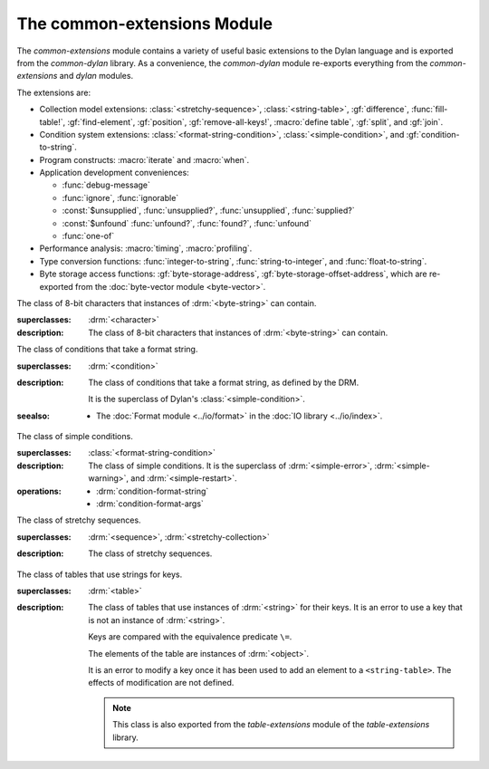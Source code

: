 ****************************
The common-extensions Module
****************************

.. current-library:: common-dylan
.. current-module:: common-extensions

The *common-extensions* module contains a variety of useful basic
extensions to the Dylan language and is exported from the
*common-dylan* library.  As a convenience, the *common-dylan* module
re-exports everything from the *common-extensions* and *dylan* modules.

The extensions are:

- Collection model extensions: :class:`<stretchy-sequence>`,
  :class:`<string-table>`, :gf:`difference`, :func:`fill-table!`,
  :gf:`find-element`, :gf:`position`, :gf:`remove-all-keys!`, 
  :macro:`define table`, :gf:`split`, and :gf:`join`.
- Condition system extensions: :class:`<format-string-condition>`,
  :class:`<simple-condition>`, and :gf:`condition-to-string`.
- Program constructs: :macro:`iterate` and :macro:`when`.
- Application development conveniences:

  - :func:`debug-message`
  - :func:`ignore`, :func:`ignorable`
  - :const:`$unsupplied`, :func:`unsupplied?`, :func:`unsupplied`,
    :func:`supplied?`
  - :const:`$unfound` :func:`unfound?`, :func:`found?`, :func:`unfound`
  - :func:`one-of`

- Performance analysis: :macro:`timing`, :macro:`profiling`.
- Type conversion functions: :func:`integer-to-string`,
  :func:`string-to-integer`, and :func:`float-to-string`.
- Byte storage access functions: :gf:`byte-storage-address`,
  :gf:`byte-storage-offset-address`, which are re-exported from
  the :doc:`byte-vector module <byte-vector>`.

.. macro:: assert
   :statement:

   Signals an error if the expression passed to it evaluates to false.

   :macrocall:

     .. code-block:: dylan

       assert *expression* *format-string* [*format-arg* ]* => *false*

     .. code-block:: dylan

       assert *expression* => *false*

   :parameter expression: A Dylan expression *bnf*.
   :parameter format-string: A Dylan expression *bnf*.
   :parameter format-arg: A Dylan expression *bnf*.

   :value false: ``#f``.

   :description:

     Signals an error if *expression* evaluates to ``#f``.

     An assertion or "assert" is a simple tool for testing that
     conditions hold in program code.

     The *format-string* is a format string as defined on page 112 of
     the DRM. If *format-string* is supplied, the error is formatted
     accordingly, along with any instances of *format-arg*.

     If *expression* is not ``#f``, ``assert`` does not evaluate
     *format-string* or any instances of *format-arg*.

   :seealso:

     - :macro:`debug-assert`

.. class:: <byte-character>
   :sealed:

   The class of 8-bit characters that instances of :drm:`<byte-string>` can
   contain.

   :superclasses: :drm:`<character>`

   :description:

     The class of 8-bit characters that instances of :drm:`<byte-string>`
     can contain.

.. generic-function:: concatenate!
   :open:

   A destructive version of the Dylan language's :drm:`concatenate`;
   that is, one that might modify its first argument.

   :signature: concatenate! *sequence* #rest *more-sequences* => *result-sequence*

   :parameter sequence: An instance of :drm:`<sequence>`.
   :parameter #rest more-sequences: Instances of :drm:`<sequence>`.
   :value result-sequence: An instance of :drm:`<sequence>`.

   :description:

     A destructive version of the Dylan language's :drm:`concatenate`;
     that is, one that might modify its first argument.

     It returns the concatenation of one or more sequences, in a
     sequence that may or may not be freshly allocated. If
     *result-sequence* is freshly allocated, then, as for
     :drm:`concatenate`, it is of the type returned by
     :drm:`type-for-copy` of *sequence*.

   :example:

     .. code-block:: dylan

       > define variable *x* = "great-";
       "great-"
       > define variable *y* = "abs";
       "abs"
       > concatenate! (*x*, *y*);
       "great-abs"
       > *x*;
       "great-abs"
       >

.. generic-function:: condition-to-string
   :open:

   Returns a string representation of a condition object.

   :signature: condition-to-string *condition* => *string*

   :parameter condition: An instance of :drm:`<condition>`.
   :value string: An instance of :drm:`<string>`.

   :description:

     Returns a string representation of a general instance of
     :drm:`<condition>`. There is a method on
     :class:`<format-string-condition>` and method on
     :drm:`<type-error>`.

.. macro:: debug-assert
   :statement:

   Signals an error if the expression passed to it evaluates to false —
   but only when the code is compiled in interactive development mode.

   :macrocall:
     .. code-block:: dylan

       debug-assert *expression* *format-string* [ *format-arg* ]* => *false*

     .. code-block:: dylan

       debug-assert *expression* => *false*

   :parameter expression: A Dylan expression *bnf*.
   :parameter format-string: A Dylan expression *bnf*.
   :parameter format-arg: A Dylan expression *bnf*.
   :value false: ``#f``.

   :description:

     Signals an error if *expression* evaluates to false — but only when
     the code is compiled in debugging mode.

     An assertion or "assert" is a simple and popular development tool
     for testing conditions in program code.

     This macro is identical to :macro:`assert`, except that the assert is
     defined to take place only while debugging.

     The Open Dylan compiler removes debug-assertions when it compiles
     code in "production" mode as opposed to "debugging" mode.

     The *format-string* is a format string as defined on page 112 of
     the DRM.

   :seealso:

     - :macro:`assert`

.. function:: debug-message

   Formats a string and outputs it to the debugger.

   :signature: debug-message *format-string* #rest *format-args* => ()

   :parameter format-string: An instance of :drm:`<string>`.
   :parameter #rest format-args: Instances of :drm:`<object>`.

   :description:

     Formats a string and outputs it to the debugger.

     The *format-string* is a format string as defined on page 112 of
     the DRM.

.. method:: default-handler
   :specializer: <warning>

   Prints the message of a warning instance to the Open Dylan debugger
   window's messages pane.

   :signature: default-handler *warning* => *false*

   :parameter warning: An instance of :drm:`<warning>`.
   :value false: ``#f``.

   :description:

     Prints the message of a warning instance to the Open Dylan debugger
     window's messages pane. It uses :func:`debug-message`, to do so.

     This method is a required, predefined method in the Dylan language,
     described on page 361 of the DRM as printing the warning's message
     in an implementation-defined way. We document this method here
     because our implementation of it uses the function
     :func:`debug-message`, which is defined in the *common-dylan*
     library. Thus to use this :drm:`default-handler` method on
     :drm:`<warning>`, your library needs to use the *common-dylan* library
     or a library that uses it, rather than simply using the Dylan
     library.

   :example:

     In the following code, the signalled messages appear in the Open
     Dylan debugger window.

     .. code-block:: dylan

       define class <my-warning> (<warning>)
       end class;

       define method say-hello()
         format-out("hello there!\\n");
         signal("help!");
         signal(make(<my-warning>));
         format-out("goodbye\\n");
       end method say-hello;

       say-hello();

     The following messages appear in the debugger messages pane::

       Application Dylan message: Warning: help!
       Application Dylan message: Warning: {<my-warning>}

     Where ``{<my-warning>}`` means an instance of ``<my-warning>``.

   :seealso:

     - :func:`debug-message`.
     - :drm:`default-handler`, page 361 of the DRM.

.. function:: default-last-handler

   Formats and outputs a Dylan condition using :gf:`condition-to-string`
   and passes control on to the next handler.

   :signature: default-last-handler *serious-condition* *next-handler* => ()

   :parameter serious-condition: A object of class :drm:`<serious-condition>`.
   :parameter next-handler: A function.

   :description:

     A handler utility function defined on objects of class
     :drm:`<serious-condition>` that can be by bound dynamically around a
     computation via :drm:`let handler <handler>` or installed globally
     via :macro:`define last-handler`.

     This function formats and outputs the Dylan condition
     *serious-condition* using :gf:`condition-to-string` from this library,
     and passes control on to the next handler.

     This function is automatically installed as the last handler if
     your library uses the *common-dylan* library.

   :example:

     The following form defines a dynamic handler around some body:

     .. code-block:: dylan

       let handler <serious-condition> = default-last-handler;

     while the following form installs a globally visible last-handler:

     .. code-block:: dylan

       define last-handler <serious-condition>
         = default-last-handler;

   :seealso:

     - :macro:`define last-handler`
     - *win32-last-handler* in the *C FFI and Win32* library reference, under
       library *win32-user* and module *win32-default-handler*.

.. macro:: define last-handler
   :defining:

   Defines a "last-handler" to be used after any dynamic handlers and
   before calling :drm:`default-handler`.

   :macrocall:
     .. code-block:: dylan

       define last-handler (*condition*, #key *test*, *init-args*)
         = *handler* ;

       define last-handler condition = handler;

       define last-handler;

   :parameter condition: A Dylan expression *bnf*. The class of
     condition for which the handler should be invoked.
   :parameter test: A Dylan expression *bnf*. A function of one argument
     called on the condition to test applicability of the handler.
   :parameter init-args: A Dylan expression *bnf*. A sequence of
     initialization arguments used to make an instance of the handler's
     condition class.
   :parameter handler: A Dylan expression *bnf*. A function of two
     arguments,
   :parameter condition: and *next-handler*, that is called on a
     condition which matches the handler's condition class and test
     function.

   :description:

     A last-handler is a global form of the dynamic handler introduced
     via :drm:`let handler <handler>`, and is defined using an identical
     syntax. The last handler is treated as a globally visible dynamic
     handler. During signalling if a last-handler has been installed
     then it is the last handler tested for applicability before
     :drm:`default-handler` is invoked. If a last-handler has been
     installed then it is also the last handler iterated over in a call
     to :drm:`do-handlers`.

     The first two defining forms are equivalent to the two alternate
     forms of let handler. If more than one of these first defining
     forms is executed then the last one executed determines the
     installed handler. The current last-handler can be uninstalled by
     using the degenerate third case of the defining form, that has no
     condition description or handler function.

     The intention is that libraries will install last handlers to
     provide basic runtime error handling, taking recovery actions such
     as quitting the application, trying to abort the current
     application operation, or entering a connected debugger.

   :example:

     The following form defines a last-handler function called
     *default-last-handler* that is invoked on conditions of class
     :drm:`<serious-condition>`:

     .. code-block:: dylan

       define last-handler <serious-condition>
         = default-last-handler;

   :seealso:

     - *win32-last-handler* in the *C FFI and Win32* library reference,
       under library *win32-user* and module *win32-default-handler*.

.. macro:: define table
   :defining:

   Defines a constant binding in the current module and initializes it
   to a new table object.

   :macrocall:
     .. code-block:: dylan

       define table *name* [ :: *type* ] = { [ *key* => *element* ]* }

   :parameter name: A Dylan name *bnf*.
   :parameter type: A Dylan operand *bnf*. Default value: :drm:`<table>`.
   :parameter key: A Dylan expression *bnf*.
   :parameter element: A Dylan expression *bnf*.

   :description:

     Defines a constant binding *name* in the current module, and
     initializes it to a new table object, filled in with the keys and
     elements specified.

     If the argument *type* is supplied, the new table created is an
     instance of that type. Therefore *type* must be :drm:`<table>` or a
     subclass thereof. If *type* is not supplied, the new table created
     is an instance of a concrete subclass of :drm:`<table>`.

   :example:

     .. code-block:: dylan

       define table $colors :: <object-table>
         = { #"red" => $red,
             #"green" => $green,
             #"blue" => $blue };

.. generic-function:: difference
   :open:

   Returns a sequence containing the elements of one sequence that are
   not members of a second.

   :signature: difference *sequence-1* *sequence-2* #key *test* => *result-sequence*

   :parameter sequence-1: An instance of :drm:`<sequence>`.
   :parameter sequence-2: An instance of :drm:`<sequence>`.
   :parameter test: An instance of :drm:`<function>`. Default value: ``\==``.
   :value result-sequence: An instance of :drm:`<sequence>`.

   :description:

     Returns a sequence containing the elements of *sequence-1* that are
     not members of *sequence-2*. You can supply a membership test
     function as *test*.

   :example:

     .. code-block:: dylan

       > difference(#(1,2,3), #(2,3,4));
       #(1)
       >

.. function:: false-or

   Returns a union type comprised of ``singleton(#f)`` and one or more types.

   :signature: false-or *type* #rest *more-types* => *result-type*

   :parameter type: An instance of :drm:`<type>`.
   :parameter #rest more-types: Instances of :drm:`<type>`.
   :value result-type: An instance of :drm:`<type>`.

   :description:

     Returns a union type comprised of ``singleton(#f)``, *type*, any
     other types passed as *more-types*.

     This function is useful for specifying slot types and function
     return values.

     The expression

     .. code-block:: dylan

       false-or(*t-1*, *t-2*, ..)

     is type-equivalent to

     .. code-block:: dylan

       type-union(singleton(#f), *t-1*, *t-2*, ..)

.. function:: fill-table!

   Fills a table with the keys and elements supplied.

   :signature: fill-table! *table* *keys-and-elements* => *table*

   :parameter table: An instance of :drm:`<table>`.
   :parameter keys-and-elements: An instance of :drm:`<sequence>`.
   :value table: An instance of :drm:`<table>`.

   :description:

     Modifies table so that it contains the keys and elements supplied
     in the sequence *keys-and-elements*.

     This function interprets *keys-and-elements* as key-element pairs,
     that is, it treats the first element as a table key, the second as
     the table element corresponding to that key, and so on. The keys
     and elements should be suitable for *table*.

     Because *keys-and-elements* is treated as a sequence of paired
     key-element values, it should contain an even number of elements;
     if it contains an odd number of elements, *fill-table!* ignores the
     last element (which would have been treated as a key).

.. generic-function:: find-element
   :open:

   Returns an element from a collection such that the element satisfies
   a predicate.

   :signature: find-element *collection* *function* #key *skip* *failure* => *element*

   :parameter collection: An instance of :drm:`<collection>`.
   :parameter predicate: An instance of :drm:`<function>`.
   :parameter #key skip: An instance of :drm:`<integer>`. Default value: 0.
   :parameter #key failure: An instance of :drm:`<object>`. Default value: ``#f``.
   :value element: An instance of :drm:`<object>`.

   :description:

     Returns a collection element that satisfies *predicate*.

     This function is identical to Dylan's :drm:`find-key`, but it
     returns the element that satisfies *predicate* rather than the key
     that corresponds to the element.

.. function:: float-to-string

   Formats a floating-point number to a string.

   :signature: float-to-string *float* => *string*

   :parameter float: An instance of ``<float>``.
   :value string: An instance of :drm:`<string>`.

   :description:

     Formats a floating-point number to a string. It uses scientific
     notation where necessary.

.. class:: <format-string-condition>
   :sealed:
   :instantiable:

   The class of conditions that take a format string.

   :superclasses: :drm:`<condition>`

   :description:

     The class of conditions that take a format string, as defined by
     the DRM.

     It is the superclass of Dylan's :class:`<simple-condition>`.

   :seealso:

     - The :doc:`Format module <../io/format>` in the :doc:`IO library <../io/index>`.

.. function:: ignore

   A compiler directive that tells the compiler it must not issue a
   warning if its argument is bound but not referenced.

   :signature: ignore *variable* => ()

   :parameter variable: A Dylan variable-name *bnf*.

   :description:

     When the compiler encounters a variable that is bound but not
     referenced, it normally issues a warning. The ``ignore`` function
     is a compiler directive that tells the compiler it *must not* issue
     this warning if *variable* is bound but not referenced. The
     ``ignore`` function has no run-time cost.

     The ``ignore`` function is useful for ignoring arguments passed to,
     or values returned by, a function, method, or macro. The function
     has the same extent as a :drm:`let`; that is, it applies to the
     smallest enclosing implicit body.

     Use ``ignore`` if you never intend to reference *variable* within
     the extent of the ``ignore``. The compiler will issue a warning to
     tell you if your program violates the ``ignore``. If you are not
     concerned about the ``ignore`` being violated, and do not wish to
     be warned if violation occurs, use :func:`ignorable` instead.

   :example:

     This function ignores some of its arguments:

     .. code-block:: dylan

       define method foo (x ::<integer>, #rest args)
         ignore(args);
         ...
       end

     Here, we use *ignore* to ignore one of the values returned by *fn*:

     .. code-block:: dylan

       let (x,y,z) = fn();
       ignore(y);

   :seealso:

     - :func:`ignorable`

.. function:: ignorable

   A compiler directive that tells the compiler it *need not* issue a
   warning if its argument is bound but not referenced.

   :signature: ignorable *variable* => ()

   :parameter variable: A Dylan variable-name *bnf*.

   :description:

     When the compiler encounters a variable that is bound but not
     referenced, it normally issues a warning. The ``ignorable``
     function is a compiler directive that tells the compiler it *need
     not* issue this warning if *variable* is bound but not referenced.
     The ``ignorable`` function has no run-time cost.

     The ``ignorable`` function is useful for ignoring arguments passed
     to, or values returned by, a function, method, or macro. The
     function has the same extent as a :drm:`let`; that is, it applies
     to the smallest enclosing implicit body.

     The ``ignorable`` function is similar to :func:`ignore`. However,
     unlike :func:`ignore`, it does not issue a warning if you
     subsequently reference *variable* within the extent of the
     ``ignorable`` declaration. You might prefer ``ignorable`` to
     :func:`ignore` if you are not concerned about such violations and
     do not wish to be warned about them.

   :example:

     This function ignores some of its arguments:

     .. code-block:: dylan

       define method foo (x ::<integer>, #rest args)
         ignorable(args);
         ...
       end

     Here, we use ``ignorable`` to ignore one of the values returned by
     *fn*:

     .. code-block:: dylan

       let (x,y,z) = fn();
       ignorable(y);

   :seealso:

     - :func:`ignore`

.. function:: integer-to-string

   Returns a string representation of an integer.

   :signature: integer-to-string *integer* #key *base* *size* *fill* => *string*

   :parameter integer: An instance of :drm:`<integer>`.
   :parameter base: An instance of :drm:`<integer>`. Default value: 10.
   :parameter size: An instance of :drm:`<integer>` or ``#f``. Default value: ``#f``.
   :parameter fill: An instance of :drm:`<character>`. Default value: 0.
   :value string: An instance of :drm:`<byte-string>`.

   :description:

     Returns a string representation of *integer* in the given *base*,
     which must be between 2 and 36. The size of the string is
     right-aligned to *size* if *size* is not ``#f``, and it is filled
     with the *fill* character. If the string is already larger than
     *size* then it is not truncated.

.. macro:: iterate
   :statement:

   Iterates over a body.

   :macrocall:
     .. code-block:: dylan

       iterate *name* ({*argument* [ = *init-value* ]}*)
         [ *body* ]
       end [ iterate ]

   :parameter name: A Dylan variable-name *bnf*.
   :parameter argument: A Dylan variable-name *bnf*.
   :parameter init-value: A Dylan expression *bnf*.
   :parameter body: A Dylan body *bnf*.
   :value value: Zero or more instances of :drm:`<object>`.

   :description:

     Defines a function that can be used to iterate over a body. It is
     similar to *for*, but allows you to control when iteration will
     occur.

     It creates a function called *name* which will perform a single
     step of the iteration at a time; *body* can call *name* whenever it
     wants to iterate another step. The form evaluates by calling the
     new function with the initial values specified.

   :example:

     .. code-block:: dylan

        iterate recurse (x = 5)
          if (x < 2) x else x * recurse(x - 1) end
        end

.. function:: one-of

   Returns a union type comprised of singletons formed from its arguments.

   :signature: one-of *object* #rest *more-objects* => *type*

   :parameter object: An instance of :drm:`<object>`.
   :parameter #rest more-objects: Instances of :drm:`<object>`.
   :value type: An instance of :drm:`<type>`.

   :description:

     Returns a union type comprised of ``singleton(object)`` and the
     singletons of any other objects passed with *more-object*.

     .. code-block:: dylan

       one-of(x, y, z)

     Is a type expression that is equivalent to

     .. code-block:: dylan

       type-union(singleton(x), singleton(y), singleton(z))

.. generic-function:: position
   :open:

   Returns the key at which a particular value occurs in a sequence.

   :signature: position *sequence* *target* #key *test* *start* *end* *skip* *count* => *position*

   :parameter sequence: An instance of :drm:`<sequence>`.
   :parameter target: An instance of :drm:`<object>`.
   :parameter #key test: An instance of :drm:`<function>`. Default value: ``\==``.
   :parameter #key start: An instance of :drm:`<integer>`. Default value: 0.
   :parameter #key end: An instance of :drm:`<object>`. Default value: ``#f``.
   :parameter #key skip: An instance of :drm:`<integer>`. Default value: 0.
   :parameter #key count: An instance of :drm:`<object>`. Default value: ``#f``.
   :value position: An instance of ``false-or(<integer>)``.

   :description:

     Returns the position at which *target* occurs in *sequence*.

     If *test* is supplied, *position* uses it as an equivalence
     predicate for comparing *sequence* 's elements to *target*. It should
     take two objects and return a boolean. The default predicate used is
     ``\==``.

     The *skip* argument is interpreted as it is by Dylan's :drm:`find-key`
     function: *position* ignores the first *skip* elements that match
     *target*, and if *skip* or fewer elements satisfy *test*, it
     returns ``#f``.

     The *start* and *end* arguments indicate, if supplied, which subrange
     of the *sequence* is used for the search.

.. generic-function:: remove-all-keys!
   :open:

   Removes all keys in a mutable collection, leaving it empty.

   :signature: remove-all-keys! *mutable-collection* => ()

   :parameter mutable-collection: An instance of :drm:`<mutable-collection>`.

   :description:

     Modifies *mutable-collection* by removing all its keys and leaving it
     empty. There is a predefined method on :drm:`<table>`.

.. class:: <simple-condition>
   :sealed:
   :instantiable:

   The class of simple conditions.

   :superclasses: :class:`<format-string-condition>`

   :description:

     The class of simple conditions. It is the superclass of :drm:`<simple-error>`,
     :drm:`<simple-warning>`, and :drm:`<simple-restart>`.

   :operations:

     - :drm:`condition-format-string`
     - :drm:`condition-format-args`

.. class:: <stretchy-sequence>
   :open:
   :abstract:

   The class of stretchy sequences.

   :superclasses: :drm:`<sequence>`, :drm:`<stretchy-collection>`

   :description:

     The class of stretchy sequences.

.. class:: <string-table>
   :sealed:
   :instantiable:

   The class of tables that use strings for keys.

   :superclasses: :drm:`<table>`

   :description:

     The class of tables that use instances of :drm:`<string>` for their
     keys. It is an error to use a key that is not an instance of
     :drm:`<string>`.

     Keys are compared with the equivalence predicate ``\=``.

     The elements of the table are instances of :drm:`<object>`.

     It is an error to modify a key once it has been used to add an element
     to a ``<string-table>``. The effects of modification are not defined.

     .. note:: This class is also exported from the *table-extensions* module
        of the *table-extensions* library.

.. function:: string-to-integer

   Returns the integer represented by its string argument, or by a
   substring of that argument, in a number base between 2 and 36.

   :signature: string-to-integer *string* #key *base* *start* *end* *default* => *integer* *next-key*

   :parameter string: An instance of :drm:`<byte-string>`.
   :parameter #key base: An instance of :drm:`<integer>`. Default value: 10.
   :parameter #key start: An instance of :drm:`<integer>`. Default value: 0.
   :parameter #key end: An instance of :drm:`<integer>`. Default value: ``sizeof(*string*)``.
   :parameter #key default: An instance of :drm:`<integer>`. Default value: :const:`$unsupplied`.
   :value integer: An instance of :drm:`<integer>`.
   :value next-key: An instance of :drm:`<integer>`.

   :description:

     Returns the integer represented by the characters of *string* in
     the number base *base*, where *base* is between 2 and 36. You can
     constrain the search to a substring of *string* by giving values
     for *start* and *end*.

     This function returns the next key beyond the last character it
     examines.

     If there is no integer contained in the specified region of the
     string, this function returns *default*, if specified. If you do
     not give a value for *default*, this function signals an error.

     This function is similar to C's ``strtod`` function.

.. function:: subclass

   Returns a type representing a class and its subclasses.

   :signature: subclass *class* => *subclass-type*

   :parameter class: An instance of :drm:`<class>`.
   :value subclass-type: An instance of :drm:`<type>`.

   :description:

     Returns a type that describes all the objects representing
     subclasses of the given class. We term such a type a *subclass
     type*.

     The ``subclass`` function is allowed to return an existing type if
     that type is type equivalent to the subclass type requested.

     Without ``subclass``, methods on generic functions (such as Dylan's
     standard :drm:`make` and :drm:`as`) that take types as arguments
     are impossible to reuse without resorting to ad hoc techniques. In
     the language defined by the DRM, the only mechanism available for
     specializing such methods is to use singleton types. A singleton
     type specializer used in this way, by definition, gives a method
     applicable to exactly one type. In particular, such methods are not
     applicable to subtypes of the type in question. In order to define
     reusable methods on generic functions like this, we need a type
     which allows us to express applicability to a type and all its
     subtypes.

     For an object *O* and class *Y*, the following :drm:`instance?`
     relationship applies:

     **INSTANCE-1**: ``instance?(*O*, subclass(*Y*))``
       True if and only if *O* is a class and *O* is a subclass of *Y*.

     For classes *X* and *Y* the following :drm:`subtype?` relationships hold
     (note that a rule applies only when no preceding rule matches):

     **SUBTYPE-1**: ``subtype?(subclass(*X*), subclass(*Y*))``
       True if and only if *X* is a subclass of *Y*.

     **SUBTYPE-2**: ``subtype?(singleton(*X*), subclass(*Y*))``
       True if and only if *X* is a class and *X* is a subclass of *Y*.

     **SUBTYPE-3**: ``subtype?(subclass(*X*), singleton(*Y*))``
       Always false.

     **SUBTYPE-4**: ``subtype?(subclass(*X*), *Y*)``
       where *Y* is not a subclass type. True if *Y* is :drm:`<class>` or
       any proper superclass of :drm:`<class>` (including :drm:`<object>`, any
       implementation-defined supertypes, and unions involving any of
       these). There may be other implementation-defined combinations of
       types *X* and *Y* for which this is also true.

     **SUBTYPE-5**: ``subtype?(*X*, subclass(*Y*))``
       where *X* is not a subclass type. True if *Y* is :drm:`<object>` or any
       proper supertype of :drm:`<object>` and *X* is a subclass of :drm:`<class>`.

     Note that by subclass relationships *SUBTYPE-4* and *SUBTYPE-5*, we get
     this correspondence: :drm:`<class>` and ``subclass(<object>)`` are type
     equivalent.

     Where the :drm:`subtype?` test has not been sufficient to determine an
     ordering for a method's argument position, the following further
     method-ordering rules apply to cases involving subclass types (note that
     a rule applies only when no preceding rule matches):

     - **SPECIFICITY+1**. ``subclass(*X*)`` precedes ``subclass(*Y*)``
       when the argument is a class *C* and *X* precedes *Y* in the
       class precedence list of *C*.

     - **SPECIFICITY+2**. ``subclass(*X*)`` always precedes *Y*, *Y* not
       a subclass type. That is, applicable subclass types precede any
       other applicable class-describing specializer.

     The constraints implied by sealing come by direct application of sealing
     rules 1–3 (see page 136 of the DRM) and the following disjointness
     criteria for subclass types (note that a rule applies only when no
     preceding rule matches):

     - **DISJOINTNESS+1**. A subclass type ``subclass(*X*)`` and a
       type *Y* are disjoint if *Y* is disjoint from :drm:`<class>`, or if
       *Y* is a subclass of :drm:`<class>` without instance classes that
       are also subclasses of *X*.

     - **DISJOINTNESS+2**. Two subclass types ``subclass(*X*)`` and
       ``subclass(*Y*)`` are disjoint if the classes *X* and *Y* are
       disjoint.

     - **DISJOINTNESS+3**. A subclass type ``subclass(*X*)`` and a
       singleton type ``singleton(*O*)`` are disjoint unless *O* is a
       class and *O* is a subclass of *X*.

     The guiding principle behind the semantics is that, as far as possible,
     methods on classes called with an instance should behave isomorphically
     to corresponding methods on corresponding subclass types called with the
     class of that instance. So, for example, given the heterarchy::

       <object>
         \|
         <A>
         / \\
       <B> <C>
        \\ /
         <D>

     and methods:

     .. code-block:: dylan

       method foo (<A>)
       method foo (<B>)
       method foo (<C>)
       method foo (<D>)

       method foo-using-type (subclass(<A>))
       method foo-using-type (subclass(<B>))
       method foo-using-type (subclass(<C>))
       method foo-using-type (subclass(<D>))

     that for a direct instance *D1* of ``<D>``:

     .. code-block:: dylan

       foo-using-type(<D>)

     should behave analogously to:

     .. code-block:: dylan

       foo(D1)

     with respect to method selection.

   :example:

     .. code-block:: dylan

       define class <A> (<object>) end;
       define class <B> (<A>) end;
       define class <C> (<A>) end;
       define class <D> (<B>, <C>) end;

       define method make (class :: subclass(<A>), #key)
         print("Making an <A>");
         next-method();
       end method;

       define method make (class :: subclass(<B>), #key)
         print("Making a <B>");
         next-method();
       end method;

       define method make (class :: subclass(<C>), #key)
         print("Making a <C>");
         next-method();
       end method;

       define method make (class :: subclass(<D>), #key)
         print("Making a <D>");
         next-method();
       end method;

     ::

       ? make(<D>);
       Making a <D>
       Making a <B>
       Making a <C>
       Making an <A>
       {instance of <D>}

.. constant:: $unfound

   A unique value that can be used to indicate that a search operation
   failed.

   :type: <list>
   :value: A unique value.

   :description:

     A unique value that can be used to indicate that a search operation
     failed.

   :example:

     .. code-block:: dylan

        if (unfound?(element(section-index-table, section-name,
                             default: $unfound)))
          section-index-table[section-name] := section-index-table.size + 1;
          write-record(stream, #"SECTIONNAME", section-name);
        end if;

   :seealso:

     - :func:`found?`
     - :func:`unfound?`
     - :func:`unfound`

.. function:: unfound

   Returns the unique "unfound" value, :const:`$unfound`.

   :signature: unfound () => *unfound-marker*

   :value unfound-marker: The value :const:`$unfound`.

   :description:

   Returns the unique "unfound" value, :const:`$unfound`.

   :example:

      See :const:`$unfound`.

   :seealso:

     - :func:`found?`
     - :func:`unfound?`
     - :const:`$unfound`

.. function:: found?

   Returns true if *object* is not equal to :const:`$unfound`, and false otherwise.

   :signature: found? *object* => *boolean*

   :parameter object: An instance of :drm:`<object>`.
   :value boolean: An instance of :drm:`<boolean>`.

   :description:

     Returns true if *object* is not equal to :const:`$unfound`, and false otherwise.

     It uses ``\=`` as the equivalence predicate.

   :example:

      See :const:`$unfound`.

   :seealso:

     - :const:`$unfound`
     - :func:`unfound?`
     - :func:`unfound`

.. function:: unfound?

   Returns true if its argument is equal to the unique "unfound" value,
   :const:`$unfound`, and false if it is not.

   :signature: unfound? *object* => *unfound?*

   :parameter object: An instance of :drm:`<object>`.
   :value unfound?: An instance of :drm:`<boolean>`.

   :description:

     Returns true if *object* is equal to the unique "unfound" value,
     :const:`$unfound`, and false if it is not. It uses ``\=``
     as the equivalence predicate.

   :example:

      See :const:`$unfound`.

   :seealso:

     - :func:`found?`
     - :const:`$unfound`
     - :func:`unfound`

.. constant:: $unsupplied

   A unique value that can be used to indicate that a keyword was not
   supplied.

   :type: <list>
   :value: A unique value.

   :description:

     A unique value that can be used to indicate that a keyword was not
     supplied.

   :example:

     .. code-block:: dylan

        define method find-next-or-previous-string
            (frame :: <editor-state-mixin>,
             #key reverse? = $unsupplied)
         => ()
          let editor :: <basic-editor> = frame-editor(frame);
          let reverse?
            = if (supplied?(reverse?))
                reverse?
              else
                editor-reverse-search?(editor)
              end;
          ...
        end;

   :seealso:

     - :func:`supplied?`
     - :func:`unsupplied`
     - :func:`unsupplied?`

.. function:: unsupplied

   Returns the unique "unsupplied" value, :const:`$unsupplied`.

   :signature: unsupplied () => *unsupplied-marker*

   :value unsupplied-marker: The value :const:`$unsupplied`.

   :description:

     Returns the unique "unsupplied" value, :const:`$unsupplied`.

   :example:

      See :const:`$unsupplied`.

   :seealso:

     - :func:`supplied?`
     - :const:`$unsupplied`
     - :func:`unsupplied?`

.. function:: supplied?

   Returns true if its argument is not equal to the unique "unsupplied"
   value, :const:`$unsupplied`, and false if it is.

   :signature: supplied? *object* => *supplied?*

   :parameter object: An instance of :drm:`<object>`.
   :value supplied?: An instance of :drm:`<boolean>`.

   :description:

     Returns true if *object* is not equal to the unique "unsupplied"
     value, :const:`$unsupplied`, and false if it is. It uses ``\=`` as
     the equivalence predicate.

   :example:

      See :const:`$unsupplied`.

   :seealso:

     - :const:`$unsupplied`
     - :func:`unsupplied`
     - :func:`unsupplied?`

.. function:: unsupplied?

   Returns true if its argument is equal to the unique "unsupplied"
   value, :const:`$unsupplied`, and false if it is not.

   :signature: unsupplied? *value* => *boolean*

   :parameter value: An instance of :drm:`<object>`.
   :value boolean: An instance of :drm:`<boolean>`.

   :description:

     Returns true if its argument is equal to the unique "unsupplied"
     value, :const:`$unsupplied`, and false if it is not. It uses ``\=``
     as the equivalence predicate.

   :example:

      See :const:`$unsupplied`.

   :seealso:

     - :func:`supplied?`
     - :const:`$unsupplied`
     - :func:`unsupplied`

.. macro:: when
   :statement:

   Executes an implicit body if a test expression is true, and does
   nothing if the test is false.

   :macrocall:
     .. code-block:: dylan

       when (*test*) [ *consequent* ] end [ when ]

   :parameter test: A Dylan expression *bnf*.
   :parameter consequent: A Dylan body *bnf*.
   :value value: Zero or more instances of :drm:`<object>`.

   :description:

     Executes *consequent* if *test* is true, and does nothing if *test*
     is false.

     This macro behaves identically to Dylan's standard :drm:`if`
     statement macro, except that there is no alternative flow of
     execution when the test is false.

   :example:

     .. code-block:: dylan

       when (x < 0)
         ~ x;
       end;

.. function:: split

   Split a sequence (e.g., a string) into subsequences delineated by a
   given separator.

   :signature: split *sequence* *separator* #key *start* *end* *count* *remove-if-empty?* => *parts*

   :parameter sequence: An instance of :drm:`<sequence>`.
   :parameter separator: An instance of :drm:`<object>`.
   :parameter #key start: An instance of :drm:`<integer>`.  Default value: 0.
   :parameter #key end: An instance of :drm:`<integer>`.  Default value: ``sequence.size``.
   :parameter #key count: An instance of :drm:`<integer>`.  Default value: no limit.
   :parameter #key remove-if-empty?: An instance of :drm:`<boolean>`.  Default value: #f.
   :value parts: An instance of :drm:`<sequence>`.

   :description:

     Splits *sequence* into subsequences, splitting at each occurrence
     of *separator*.  The *sequence* is searched from left to right,
     starting at *start* and ending at ``end - 1``.

     The resulting *parts* sequence is limited in size to *count* elements.

     If *remove-if-empty?* is true, the result will not contain any
     subsequences that are empty.

     There are methods specialized on various types of *separator*.
     The most basic *separator* type is :drm:`<function>`, with which all
     of the others may be implemented.

     ``split(seq :: <sequence>, separator :: <function>, ...)``
        This is the most basic method, since others can be implemented
        in terms of it.  The 'separator' function must accept three
        arguments: (1) the sequence in which to search for a
        separator, (2) the start index in that sequence at which to
        begin searching, and (3) the index at which to stop searching.
        The function must return #f to indicate that no separator was
        found, or two values: the start and end indices of the
        separator in the given sequence.  The initial start and end
        indices passed to the 'separator' function are the same as the
        'start' and 'end' arguments passed to 'split'.  The
        'separator' function should stay within the given bounds
        whenever possible.  (In particular it may not always be
        possible when the separator is a regex.)

     ``split(seq :: <sequence>, separator :: <object>, #key test = \==, ...)``
        Splits 'seq' around occurrences of 'separator' using 'test' to check
        for equality.  This method handles the relatively common case where
        'seq' is a string and 'separator' is a character.

     ``split(seq :: <sequence>, separator :: <sequence>, #key test = \==, ...)``
        Splits 'seq' around occurrences of the 'separator'
        subsequence.  This handles the relatively common case where
        'seq' and 'separator' are both strings.

        Note that if you want to use 'split' to find a sequence which
        is a single element of another sequence it won't work because
        this method is more specific than the previous one.  That is
        considered to be an uncommon case and can be handled by using
        the method on :drm:`<function>`.

   :example:

     .. code-block:: dylan

       split("a.b.c", '.') => #("a", "b", "c")

   :seealso:

     - :gf:`join`

.. generic-function:: join
   :open:

   Join several sequences (e.g. strings) together, including a separator
   between each pair of adjacent sequences.

   :signature: join *sequences* *separator* #key *key* *conjunction* => *joined*
   :parameter sequences: An instance of :drm:`<sequence>`.
   :parameter separator: An instance of :drm:`<sequence>`.
   :parameter #key key: Transformation to apply to each item. Default value: ``identity``.
   :parameter #key conjunction: Last separator. Default value: #f
   :value joined: An instance of :drm:`<sequence>`.

   :description:

     Join *sequences* together, including *separator* between each sequence.

     If the first argument is empty, an empty sequence of type
     ``type-for-copy(separator)`` is returned. If *sequences* is of size one,
     the first element is returned. Otherwise, the resulting *joined* sequence
     will be of the same type as *sequences*.

     Every element in *sequences* is transformed by *key*, which is a function
     that must accept one argument.

     If *conjunction* is not false, it is used instead of *separator* to join
     the last pair of elements in *sequences*.

   :example:

   .. code-block:: dylan

     join(range(from: 1, to: 3), ", ",
          key: integer-to-string, conjunction: " and ")
     => "1, 2 and 3"

   :seealso:

     - :meth:`join <join(<sequence>, <sequence>)>`
     - :func:`split`

.. method:: join
   :specializer: <sequence>, <sequence>

   Join several sequences together, including a separator between each pair of
   adjacent sequences.

   :signature: join *sequences* *separator* #key *key* *conjunction* => *joined*
   :parameter items: An instance of :drm:`<sequence>`.
   :parameter separator: An instance of :drm:`<sequence>`.
   :parameter #key key: Transformation to apply to each item. An instance of :drm:`<function>`.
   :parameter #key conjunction: Last separator. An instance of ``false-or(<sequence>)``.
   :value joined: An instance of :drm:`<sequence>`.

   :seealso:

     - :gf:`join`
     - :func:`split`

